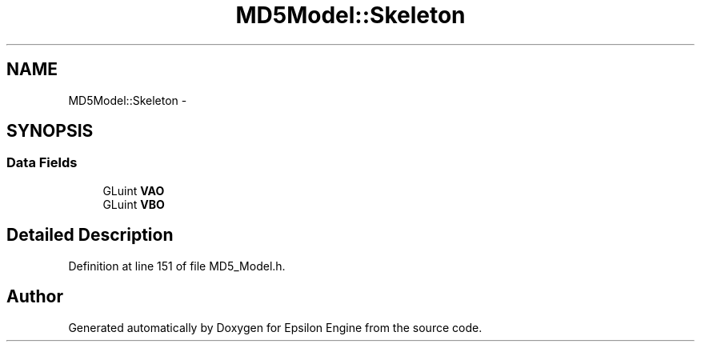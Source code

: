 .TH "MD5Model::Skeleton" 3 "Wed Mar 6 2019" "Version 1.0" "Epsilon Engine" \" -*- nroff -*-
.ad l
.nh
.SH NAME
MD5Model::Skeleton \- 
.SH SYNOPSIS
.br
.PP
.SS "Data Fields"

.in +1c
.ti -1c
.RI "GLuint \fBVAO\fP"
.br
.ti -1c
.RI "GLuint \fBVBO\fP"
.br
.in -1c
.SH "Detailed Description"
.PP 
Definition at line 151 of file MD5_Model\&.h\&.

.SH "Author"
.PP 
Generated automatically by Doxygen for Epsilon Engine from the source code\&.
